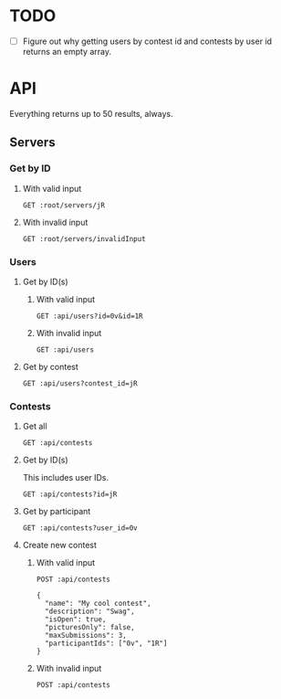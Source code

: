 #+PROPERTY: header-args:restclient :var root="http://localhost:4000/api" :var api=":root/servers/jR"
* TODO
 - [ ] Figure out why getting users by contest id and contests by user id returns an empty array.
* API
Everything returns up to 50 results, always.
** Servers
*** Get by ID
**** With valid input
#+BEGIN_SRC restclient
GET :root/servers/jR
#+END_SRC

#+RESULTS:
#+BEGIN_SRC js
{
  "id": "jR",
  "discordId": "1ff0531b-46cc-4c01-af16-0feb4ac21f0b",
  "categoryName": "Contests",
  "categoryId": "54afa511-d2f4-4554-ab34-1c5a84980879"
}
// GET http://localhost:4000/api/servers/jR
// HTTP/1.1 200 OK
// Content-Security-Policy: default-src 'self';base-uri 'self';block-all-mixed-content;font-src 'self' https: data:;frame-ancestors 'self';img-src 'self' data:;object-src 'none';script-src 'self';script-src-attr 'none';style-src 'self' https: 'unsafe-inline';upgrade-insecure-requests
// X-DNS-Prefetch-Control: off
// Expect-CT: max-age=0
// X-Frame-Options: SAMEORIGIN
// Strict-Transport-Security: max-age=15552000; includeSubDomains
// X-Download-Options: noopen
// X-Content-Type-Options: nosniff
// X-Permitted-Cross-Domain-Policies: none
// Referrer-Policy: no-referrer
// X-XSS-Protection: 0
// Access-Control-Allow-Origin: *
// Access-Control-Allow-Methods: GET, HEAD, PUT, PATCH, POST, DELETE
// Access-Control-Allow-Headers: content-type
// X-Powered-By: tinyhttp
// etag: W/"9d-mW3/LU04YY/rHwU60IhCtlQLNNQ"
// Content-Type: application/json
// Date: Sun, 22 Aug 2021 12:10:43 GMT
// Connection: keep-alive
// Keep-Alive: timeout=5
// Content-Length: 157
// Request duration: 0.035115s
#+END_SRC
**** With invalid input
#+BEGIN_SRC restclient
GET :root/servers/invalidInput
#+END_SRC

#+RESULTS:
#+BEGIN_SRC js
{
  "status": 404,
  "message": "Server not found"
}
// GET http://localhost:4000/api/servers/invalidInput
// HTTP/1.1 404 Not Found
// Content-Security-Policy: default-src 'self';base-uri 'self';block-all-mixed-content;font-src 'self' https: data:;frame-ancestors 'self';img-src 'self' data:;object-src 'none';script-src 'self';script-src-attr 'none';style-src 'self' https: 'unsafe-inline';upgrade-insecure-requests
// X-DNS-Prefetch-Control: off
// Expect-CT: max-age=0
// X-Frame-Options: SAMEORIGIN
// Strict-Transport-Security: max-age=15552000; includeSubDomains
// X-Download-Options: noopen
// X-Content-Type-Options: nosniff
// X-Permitted-Cross-Domain-Policies: none
// Referrer-Policy: no-referrer
// X-XSS-Protection: 0
// Access-Control-Allow-Origin: *
// Access-Control-Allow-Methods: GET, HEAD, PUT, PATCH, POST, DELETE
// Access-Control-Allow-Headers: content-type
// X-Powered-By: tinyhttp
// etag: W/"34-WJS7FhfR3XhhS8jCBtUrxSLurd4"
// Content-Type: application/json
// Date: Sun, 22 Aug 2021 12:11:14 GMT
// Connection: keep-alive
// Keep-Alive: timeout=5
// Content-Length: 52
// Request duration: 0.323529s
#+END_SRC
*** Users
**** Get by ID(s)
***** With valid input
#+BEGIN_SRC restclient
GET :api/users?id=0v&id=1R
#+END_SRC

#+RESULTS:
#+BEGIN_SRC js
[
  {
    "id": "0v",
    "discordTag": "Norbert_Medhurst#1761",
    "twitchName": "norbert_medhurst",
    "twitchDisplayName": "Norbert_Medhurst",
    "profileUrl": "https://cdn.fakercloud.com/avatars/chatyrko_128.jpg"
  },
  {
    "id": "1R",
    "discordTag": "Aimee_Tromp98#3012",
    "twitchName": "aimee_tromp98",
    "twitchDisplayName": "Aimee_Tromp98",
    "profileUrl": "https://cdn.fakercloud.com/avatars/blakesimkins_128.jpg"
  }
]
// GET http://localhost:4000/api/servers/jR/users?id=0v&id=1R
// HTTP/1.1 200 OK
// Content-Security-Policy: default-src 'self';base-uri 'self';block-all-mixed-content;font-src 'self' https: data:;frame-ancestors 'self';img-src 'self' data:;object-src 'none';script-src 'self';script-src-attr 'none';style-src 'self' https: 'unsafe-inline';upgrade-insecure-requests
// X-DNS-Prefetch-Control: off
// Expect-CT: max-age=0
// X-Frame-Options: SAMEORIGIN
// Strict-Transport-Security: max-age=15552000; includeSubDomains
// X-Download-Options: noopen
// X-Content-Type-Options: nosniff
// X-Permitted-Cross-Domain-Policies: none
// Referrer-Policy: no-referrer
// X-XSS-Protection: 0
// Access-Control-Allow-Origin: *
// Access-Control-Allow-Methods: GET, HEAD, PUT, PATCH, POST, DELETE
// Access-Control-Allow-Headers: content-type
// X-Powered-By: tinyhttp
// etag: W/"1bb-zfzkmxQmNqI6PdA8NFuoWPpzvzM"
// Content-Type: application/json
// Date: Sun, 22 Aug 2021 10:50:30 GMT
// Connection: keep-alive
// Keep-Alive: timeout=5
// Content-Length: 443
// Request duration: 0.007683s
#+END_SRC
***** With invalid input
#+BEGIN_SRC restclient
GET :api/users
#+END_SRC

#+RESULTS:
#+BEGIN_SRC js
{
  "status": 422,
  "message": "Must specify at least 1 user ID or exactly 1 contest ID"
}
// GET http://localhost:4000/api/servers/jR/users
// HTTP/1.1 422 Unprocessable Entity
// Content-Security-Policy: default-src 'self';base-uri 'self';block-all-mixed-content;font-src 'self' https: data:;frame-ancestors 'self';img-src 'self' data:;object-src 'none';script-src 'self';script-src-attr 'none';style-src 'self' https: 'unsafe-inline';upgrade-insecure-requests
// X-DNS-Prefetch-Control: off
// Expect-CT: max-age=0
// X-Frame-Options: SAMEORIGIN
// Strict-Transport-Security: max-age=15552000; includeSubDomains
// X-Download-Options: noopen
// X-Content-Type-Options: nosniff
// X-Permitted-Cross-Domain-Policies: none
// Referrer-Policy: no-referrer
// X-XSS-Protection: 0
// Access-Control-Allow-Origin: *
// Access-Control-Allow-Methods: GET, HEAD, PUT, PATCH, POST, DELETE
// Access-Control-Allow-Headers: content-type
// X-Powered-By: tinyhttp
// etag: W/"5b-mg9uy2uyVjZ0159UzZwo8vzYYrQ"
// Content-Type: application/json
// Date: Sun, 22 Aug 2021 10:50:33 GMT
// Connection: keep-alive
// Keep-Alive: timeout=5
// Content-Length: 91
// Request duration: 0.006755s
#+END_SRC
**** Get by contest
#+BEGIN_SRC restclient
GET :api/users?contest_id=jR
#+END_SRC

#+RESULTS:
#+BEGIN_SRC js
[]
// GET http://localhost:4000/api/servers/jR/users?contest_id=jR
// HTTP/1.1 200 OK
// Content-Security-Policy: default-src 'self';base-uri 'self';block-all-mixed-content;font-src 'self' https: data:;frame-ancestors 'self';img-src 'self' data:;object-src 'none';script-src 'self';script-src-attr 'none';style-src 'self' https: 'unsafe-inline';upgrade-insecure-requests
// X-DNS-Prefetch-Control: off
// Expect-CT: max-age=0
// X-Frame-Options: SAMEORIGIN
// Strict-Transport-Security: max-age=15552000; includeSubDomains
// X-Download-Options: noopen
// X-Content-Type-Options: nosniff
// X-Permitted-Cross-Domain-Policies: none
// Referrer-Policy: no-referrer
// X-XSS-Protection: 0
// Access-Control-Allow-Origin: *
// Access-Control-Allow-Methods: GET, HEAD, PUT, PATCH, POST, DELETE
// Access-Control-Allow-Headers: content-type
// X-Powered-By: tinyhttp
// etag: W/"2-l9Fw4VUO7kr8CvBlt4zaMCqXZ0w"
// Content-Type: application/json
// Date: Sun, 22 Aug 2021 10:50:42 GMT
// Connection: keep-alive
// Keep-Alive: timeout=5
// Content-Length: 2
// Request duration: 0.012277s
#+END_SRC

*** Contests
**** Get all
#+BEGIN_SRC restclient
GET :api/contests
#+END_SRC

#+RESULTS:
#+BEGIN_SRC js
[
  {
    "id": "jR",
    "name": "My cool contest",
    "description": "Swag",
    "isOpen": true,
    "picturesOnly": false,
    "maxSubmissions": 3
  }
]
// GET http://localhost:4000/api/contests
// HTTP/1.1 200 OK
// Content-Type: application/json
// Content-Length: 156
// Connection: keep-alive
// Status: 200 OK
// X-DNS-Prefetch-Control: off
// Access-Control-Allow-Origin: *
// Date: Fri, 06 Aug 2021 21:23:36 GMT
// Strict-Transport-Security: max-age=15552000; includeSubDomains
// Referrer-Policy: no-referrer
// X-Permitted-Cross-Domain-Policies: none
// Expect-CT: max-age=0
// X-XSS-Protection: 0
// Access-Control-Allow-Headers: content-type
// Access-Control-Allow-Methods: GET, HEAD, PUT, PATCH, POST, DELETE
// X-Download-Options: noopen
// X-Frame-Options: SAMEORIGIN
// X-Content-Type-Options: nosniff
// Content-Security-Policy: default-src 'self';base-uri 'self';block-all-mixed-content;font-src 'self' https: data:;frame-ancestors 'self';img-src 'self' data:;object-src 'none';script-src 'self';script-src-attr 'none';style-src 'self' https: 'unsafe-inline';upgrade-insecure-requests
// X-Powered-By: Phusion Passenger(R) 6.0.9
// Server: nginx/1.20.1 + Phusion Passenger(R) 6.0.9
// Request duration: 4.972696s
#+END_SRC
**** Get by ID(s)
This includes user IDs.
#+BEGIN_SRC restclient
GET :api/contests?id=jR
#+END_SRC

#+RESULTS:
#+BEGIN_SRC js
[
  {
    "id": "jR",
    "name": "My cool contest",
    "description": "Swag",
    "isOpen": true,
    "picturesOnly": false,
    "maxSubmissions": 3,
    "participants": [
      {
        "userId": "1R"
      },
      {
        "userId": "0v"
      }
    ]
  }
]
// GET http://localhost:4000/api/contests?id=jR
// HTTP/1.1 200 OK
// Content-Type: application/json
// Content-Length: 264
// Connection: keep-alive
// Status: 200 OK
// X-DNS-Prefetch-Control: off
// Access-Control-Allow-Origin: *
// Date: Fri, 06 Aug 2021 21:25:16 GMT
// Strict-Transport-Security: max-age=15552000; includeSubDomains
// Referrer-Policy: no-referrer
// X-Permitted-Cross-Domain-Policies: none
// Expect-CT: max-age=0
// X-XSS-Protection: 0
// Access-Control-Allow-Headers: content-type
// Access-Control-Allow-Methods: GET, HEAD, PUT, PATCH, POST, DELETE
// X-Download-Options: noopen
// X-Frame-Options: SAMEORIGIN
// X-Content-Type-Options: nosniff
// Content-Security-Policy: default-src 'self';base-uri 'self';block-all-mixed-content;font-src 'self' https: data:;frame-ancestors 'self';img-src 'self' data:;object-src 'none';script-src 'self';script-src-attr 'none';style-src 'self' https: 'unsafe-inline';upgrade-insecure-requests
// X-Powered-By: Phusion Passenger(R) 6.0.9
// Server: nginx/1.20.1 + Phusion Passenger(R) 6.0.9
// Request duration: 4.722427s
#+END_SRC
**** Get by participant
#+BEGIN_SRC restclient
GET :api/contests?user_id=0v
#+END_SRC

#+RESULTS:
#+BEGIN_SRC js
[]
// GET http://localhost:4000/api/contests?user_id=0v
// HTTP/1.1 200 OK
// Content-Type: application/json
// Content-Length: 2
// Connection: keep-alive
// Status: 200 OK
// X-DNS-Prefetch-Control: off
// Access-Control-Allow-Origin: *
// Date: Fri, 06 Aug 2021 21:27:40 GMT
// Strict-Transport-Security: max-age=15552000; includeSubDomains
// Referrer-Policy: no-referrer
// X-Permitted-Cross-Domain-Policies: none
// Expect-CT: max-age=0
// X-XSS-Protection: 0
// Access-Control-Allow-Headers: content-type
// Access-Control-Allow-Methods: GET, HEAD, PUT, PATCH, POST, DELETE
// X-Download-Options: noopen
// X-Frame-Options: SAMEORIGIN
// X-Content-Type-Options: nosniff
// Content-Security-Policy: default-src 'self';base-uri 'self';block-all-mixed-content;font-src 'self' https: data:;frame-ancestors 'self';img-src 'self' data:;object-src 'none';script-src 'self';script-src-attr 'none';style-src 'self' https: 'unsafe-inline';upgrade-insecure-requests
// X-Powered-By: Phusion Passenger(R) 6.0.9
// Server: nginx/1.20.1 + Phusion Passenger(R) 6.0.9
// Request duration: 4.438958s
#+END_SRC
**** Create new contest
***** With valid input
#+BEGIN_SRC restclient
POST :api/contests

{
  "name": "My cool contest",
  "description": "Swag",
  "isOpen": true,
  "picturesOnly": false,
  "maxSubmissions": 3,
  "participantIds": ["0v", "1R"]
}
#+END_SRC

#+RESULTS:
#+BEGIN_SRC js
{
    "id": "jR",
    "name": "My cool contest",
    "description": "Swag",
    "isOpen": true,
    "picturesOnly": false,
    "maxSubmissions": 3
}
// POST http://localhost:4000/api/contests
// HTTP/1.1 200 OK
// Content-Type: application/json
// Content-Length: 136
// Connection: keep-alive
// Status: 200 OK
// X-DNS-Prefetch-Control: off
// Access-Control-Allow-Origin: *
// Date: Fri, 06 Aug 2021 19:15:04 GMT
// Strict-Transport-Security: max-age=15552000; includeSubDomains
// Referrer-Policy: no-referrer
// X-Permitted-Cross-Domain-Policies: none
// Expect-CT: max-age=0
// X-XSS-Protection: 0
// Access-Control-Allow-Headers: content-type
// Access-Control-Allow-Methods: GET, HEAD, PUT, PATCH, POST, DELETE
// X-Download-Options: noopen
// X-Frame-Options: SAMEORIGIN
// X-Content-Type-Options: nosniff
// Content-Security-Policy: default-src 'self';base-uri 'self';block-all-mixed-content;font-src 'self' https: data:;frame-ancestors 'self';img-src 'self' data:;object-src 'none';script-src 'self';script-src-attr 'none';style-src 'self' https: 'unsafe-inline';upgrade-insecure-requests
// X-Powered-By: Phusion Passenger(R) 6.0.9
// Server: nginx/1.20.1 + Phusion Passenger(R) 6.0.9
// Request duration: 4.205494s
#+END_SRC
***** With invalid input
#+BEGIN_SRC restclient
POST :api/contests
#+END_SRC

#+RESULTS:
#+BEGIN_SRC js
{
  "status": 422,
  "errors": [
    {
      "type": "required",
      "message": "The 'name' field is required.",
      "field": "name"
    },
    {
      "type": "required",
      "message": "The 'maxSubmissions' field is required.",
      "field": "maxSubmissions"
    }
  ]
}
// POST http://localhost:4000/api/contests
// HTTP/1.1 422 Unprocessable Entity
// Content-Type: application/json
// Content-Length: 279
// Connection: keep-alive
// Status: 422 Unprocessable Entity
// X-DNS-Prefetch-Control: off
// Access-Control-Allow-Origin: *
// Date: Fri, 06 Aug 2021 19:48:36 GMT
// Strict-Transport-Security: max-age=15552000; includeSubDomains
// Referrer-Policy: no-referrer
// X-Permitted-Cross-Domain-Policies: none
// Expect-CT: max-age=0
// X-XSS-Protection: 0
// Access-Control-Allow-Headers: content-type
// Access-Control-Allow-Methods: GET, HEAD, PUT, PATCH, POST, DELETE
// X-Download-Options: noopen
// X-Frame-Options: SAMEORIGIN
// X-Content-Type-Options: nosniff
// Content-Security-Policy: default-src 'self';base-uri 'self';block-all-mixed-content;font-src 'self' https: data:;frame-ancestors 'self';img-src 'self' data:;object-src 'none';script-src 'self';script-src-attr 'none';style-src 'self' https: 'unsafe-inline';upgrade-insecure-requests
// X-Powered-By: Phusion Passenger(R) 6.0.9
// Server: nginx/1.20.1 + Phusion Passenger(R) 6.0.9
// Request duration: 4.287386s
#+END_SRC
